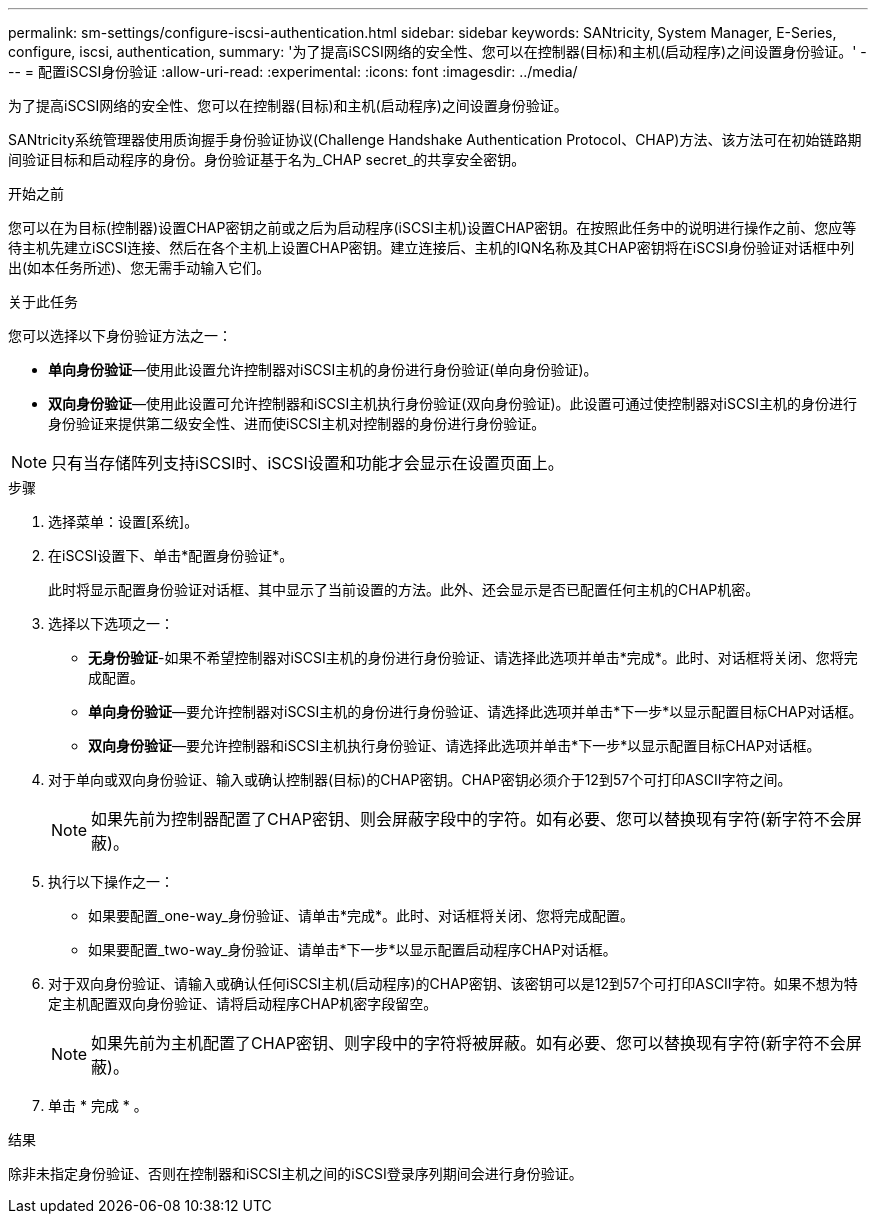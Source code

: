 ---
permalink: sm-settings/configure-iscsi-authentication.html 
sidebar: sidebar 
keywords: SANtricity, System Manager, E-Series, configure, iscsi, authentication, 
summary: '为了提高iSCSI网络的安全性、您可以在控制器(目标)和主机(启动程序)之间设置身份验证。' 
---
= 配置iSCSI身份验证
:allow-uri-read: 
:experimental: 
:icons: font
:imagesdir: ../media/


[role="lead"]
为了提高iSCSI网络的安全性、您可以在控制器(目标)和主机(启动程序)之间设置身份验证。

SANtricity系统管理器使用质询握手身份验证协议(Challenge Handshake Authentication Protocol、CHAP)方法、该方法可在初始链路期间验证目标和启动程序的身份。身份验证基于名为_CHAP secret_的共享安全密钥。

.开始之前
您可以在为目标(控制器)设置CHAP密钥之前或之后为启动程序(iSCSI主机)设置CHAP密钥。在按照此任务中的说明进行操作之前、您应等待主机先建立iSCSI连接、然后在各个主机上设置CHAP密钥。建立连接后、主机的IQN名称及其CHAP密钥将在iSCSI身份验证对话框中列出(如本任务所述)、您无需手动输入它们。

.关于此任务
您可以选择以下身份验证方法之一：

* *单向身份验证*—使用此设置允许控制器对iSCSI主机的身份进行身份验证(单向身份验证)。
* *双向身份验证*—使用此设置可允许控制器和iSCSI主机执行身份验证(双向身份验证)。此设置可通过使控制器对iSCSI主机的身份进行身份验证来提供第二级安全性、进而使iSCSI主机对控制器的身份进行身份验证。


[NOTE]
====
只有当存储阵列支持iSCSI时、iSCSI设置和功能才会显示在设置页面上。

====
.步骤
. 选择菜单：设置[系统]。
. 在iSCSI设置下、单击*配置身份验证*。
+
此时将显示配置身份验证对话框、其中显示了当前设置的方法。此外、还会显示是否已配置任何主机的CHAP机密。

. 选择以下选项之一：
+
** *无身份验证*-如果不希望控制器对iSCSI主机的身份进行身份验证、请选择此选项并单击*完成*。此时、对话框将关闭、您将完成配置。
** *单向身份验证*—要允许控制器对iSCSI主机的身份进行身份验证、请选择此选项并单击*下一步*以显示配置目标CHAP对话框。
** *双向身份验证*—要允许控制器和iSCSI主机执行身份验证、请选择此选项并单击*下一步*以显示配置目标CHAP对话框。


. 对于单向或双向身份验证、输入或确认控制器(目标)的CHAP密钥。CHAP密钥必须介于12到57个可打印ASCII字符之间。
+
[NOTE]
====
如果先前为控制器配置了CHAP密钥、则会屏蔽字段中的字符。如有必要、您可以替换现有字符(新字符不会屏蔽)。

====
. 执行以下操作之一：
+
** 如果要配置_one-way_身份验证、请单击*完成*。此时、对话框将关闭、您将完成配置。
** 如果要配置_two-way_身份验证、请单击*下一步*以显示配置启动程序CHAP对话框。


. 对于双向身份验证、请输入或确认任何iSCSI主机(启动程序)的CHAP密钥、该密钥可以是12到57个可打印ASCII字符。如果不想为特定主机配置双向身份验证、请将启动程序CHAP机密字段留空。
+
[NOTE]
====
如果先前为主机配置了CHAP密钥、则字段中的字符将被屏蔽。如有必要、您可以替换现有字符(新字符不会屏蔽)。

====
. 单击 * 完成 * 。


.结果
除非未指定身份验证、否则在控制器和iSCSI主机之间的iSCSI登录序列期间会进行身份验证。
